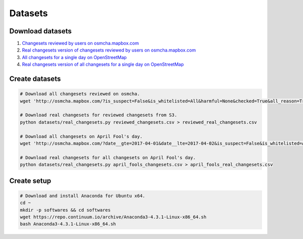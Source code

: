 ========
Datasets
========


Download datasets
=================

1. `Changesets reviewed by users on osmcha.mapbox.com <https://s3-us-west-2.amazonaws.com/mapbox-gabbar/public/reviewed_changesets.csv.tar.gz>`_
2. `Real changesets version of changesets reviewed by users on osmcha.mapbox.com <https://s3-us-west-2.amazonaws.com/mapbox-gabbar/public/reviewed_real_changesets.csv.tar.gz>`_
3. `All changesets for a single day on OpenStreetMap <https://s3-us-west-2.amazonaws.com/mapbox-gabbar/public/april_fools_changesets.csv.tar.gz>`_
4. `Real changesets version of all changesets for a single day on OpenStreetMap <https://s3-us-west-2.amazonaws.com/mapbox-gabbar/public/april_fools_real_changesets.csv.tar.gz>`_


Create datasets
===============

.. code-block:: bash

    # Download all changesets reviewed on osmcha.
    wget 'http://osmcha.mapbox.com/?is_suspect=False&is_whitelisted=All&harmful=None&checked=True&all_reason=True&sort=-date&render_csv=True' -O reviewed_changesets.csv

    # Download real changesets for reviewed changesets from S3.
    python datasets/real_changesets.py reviewed_changesets.csv > reviewed_real_changesets.csv

    # Download all changesets on April Fool's day.
    wget 'http://osmcha.mapbox.com/?date__gte=2017-04-01&date__lte=2017-04-02&is_suspect=False&is_whitelisted=All&checked=All&all_reason=True&render_csv=True' -O april_fools_changesets.csv

    # Download real changesets for all changesets on April Fool's day.
    python datasets/real_changesets.py april_fools_changesets.csv > april_fools_real_changesets.csv



Create setup
============

.. code-block:: bash

    # Download and install Anaconda for Ubuntu x64.
    cd ~
    mkdir -p softwares && cd softwares
    wget https://repo.continuum.io/archive/Anaconda3-4.3.1-Linux-x86_64.sh
    bash Anaconda3-4.3.1-Linux-x86_64.sh
